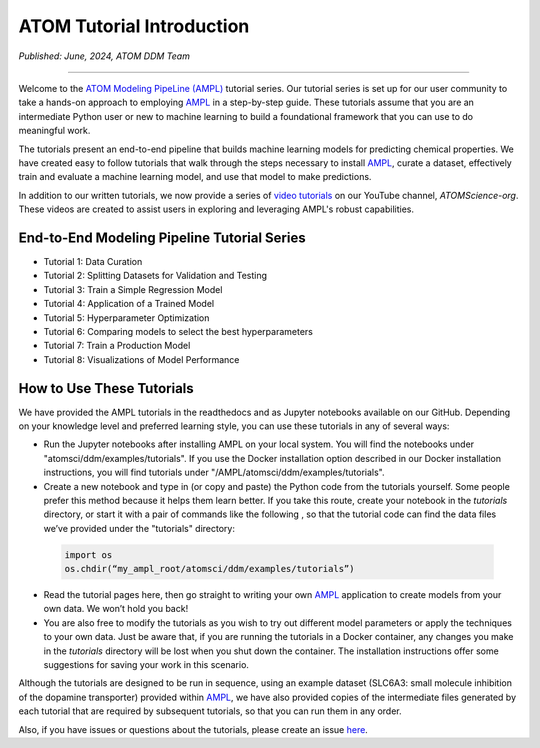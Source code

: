 ##########################
ATOM Tutorial Introduction
##########################

*Published: June, 2024, ATOM DDM Team*

------------

Welcome to the `ATOM Modeling PipeLine (AMPL) <https://github.com/ATOMScience-org/AMPL>`_ tutorial series. Our tutorial series is set up for our user 
community to take a hands-on approach to employing `AMPL <https://github.com/ATOMScience-org/AMPL>`_ in a step-by-step guide. These tutorials assume 
that you are an intermediate Python user or new to machine learning to build a foundational framework that 
you can use to do meaningful work.
 
The tutorials present an end-to-end pipeline that builds machine learning models for predicting chemical 
properties. We have created easy to follow tutorials that walk through the steps necessary to install 
`AMPL <https://github.com/ATOMScience-org/AMPL>`_, curate a dataset, effectively train and evaluate a machine 
learning model, and use that model to make predictions.

In addition to our written tutorials, we now provide a series of `video tutorials <https://www.youtube.com/channel/UCOF6zZ7ltGwopYCoOGIFM-w>`_ on our YouTube channel, `ATOMScience-org`. These videos are created to assist users in exploring and leveraging AMPL's robust capabilities.

End-to-End Modeling Pipeline Tutorial Series
********************************************

* Tutorial 1: Data Curation
* Tutorial 2: Splitting Datasets for Validation and Testing
* Tutorial 3: Train a Simple Regression Model
* Tutorial 4: Application of a Trained Model
* Tutorial 5: Hyperparameter Optimization 
* Tutorial 6: Comparing models to select the best hyperparameters
* Tutorial 7: Train a Production Model
* Tutorial 8: Visualizations of Model Performance

How to Use These Tutorials
**************************

We have provided the AMPL tutorials in the readthedocs and as Jupyter notebooks available on our GitHub. 
Depending on your knowledge level and preferred learning style, you can use these tutorials in any of several 
ways:

*	Run the Jupyter notebooks after installing AMPL on your local system. You will find the notebooks under "atomsci/ddm/examples/tutorials". If you use the Docker installation option described in our Docker installation instructions, you will find tutorials under "/AMPL/atomsci/ddm/examples/tutorials".
*	Create a new notebook and type in (or copy and paste) the Python code from the tutorials yourself. Some people prefer this method because it helps them learn better. If you take this route,  create your notebook in the `tutorials` directory, or start it with a pair of commands like the following , so that the tutorial code can find the data files we’ve provided under the "tutorials" directory:

  .. code::

      import os
      os.chdir(“my_ampl_root/atomsci/ddm/examples/tutorials”)

*	Read the tutorial pages here, then go straight to writing your own `AMPL <https://github.com/ATOMScience-org/AMPL>`_ application  to create models from your own data. We won’t hold you back!
*	You are also free to modify the tutorials as you wish to try out different model parameters or apply the techniques to your own data. Just be aware that, if you are running the tutorials in a Docker container, any changes you make in the `tutorials` directory will be lost when you shut down the container. The installation instructions offer some suggestions for saving your work in this scenario.
 
Although the tutorials are designed to be run in sequence, using an example dataset (SLC6A3: small molecule inhibition of the dopamine transporter) 
provided within `AMPL <https://github.com/ATOMScience-org/AMPL>`_, we have also provided copies of the intermediate files generated by each tutorial that are 
required by subsequent tutorials, so that you can run them in any order.
 
Also, if you have issues or questions about the tutorials, please create an issue `here <https://github.com/ATOMScience-org/AMPL/issues>`_.
